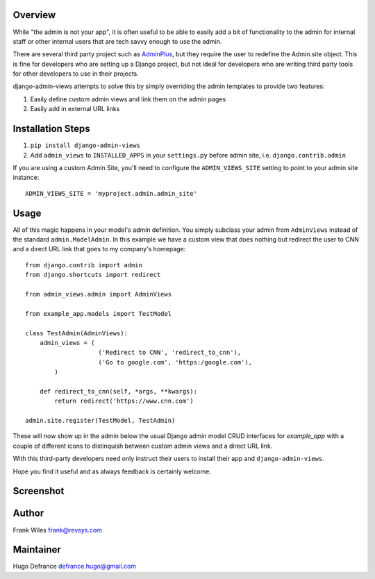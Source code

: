 Overview
========

While "the admin is not your app", it is often useful to be able to easily add
a bit of functionality to the admin for internal staff or other internal users
that are tech savvy enough to use the admin.

There are several third party project such as
`AdminPlus <https://github.com/jsocol/django-adminplus>`_, but they require the
user to redefine the Admin.site object.  This is fine for developers who are
setting up a Django project, but not ideal for developers who are writing
third party tools for other developers to use in their projects.

django-admin-views attempts to solve this by simply overriding the admin
templates to provide two features:

1. Easily define custom admin views and link them on the admin pages
2. Easily add in external URL links

Installation Steps
==================

1. ``pip install django-admin-views``

2. Add ``admin_views`` to ``INSTALLED_APPS`` in your ``settings.py`` before admin site, i.e. ``django.contrib.admin``

If you are using a custom Admin Site, you'll need to configure the ``ADMIN_VIEWS_SITE`` setting to point to your admin site instance::

    ADMIN_VIEWS_SITE = 'myproject.admin.admin_site'

Usage
=====

All of this magic happens in your model's admin definition.  You simply subclass your
admin from ``AdminViews`` instead of the standard ``admin.ModelAdmin``.
In this example we have a custom view that does nothing but redirect the user to CNN
and a direct URL link that goes to my company's homepage::

    from django.contrib import admin
    from django.shortcuts import redirect

    from admin_views.admin import AdminViews

    from example_app.models import TestModel

    class TestAdmin(AdminViews):
        admin_views = (
                        ('Redirect to CNN', 'redirect_to_cnn'),
                        ('Go to google.com', 'https:/google.com'),
            )

        def redirect_to_cnn(self, *args, **kwargs):
            return redirect('https://www.cnn.com')

    admin.site.register(TestModel, TestAdmin)

These will now show up in the admin below the usual Django admin model CRUD interfaces
for `example_app` with a couple of different icons to distinquish between custom admin
views and a direct URL link.

With this third-party developers need only instruct their users to install their app
and ``django-admin-views``.

Hope you find it useful and as always feedback is certainly welcome.

Screenshot
==========

.. image:: https://raw.githubusercontent.com/koleror/django-admin-views/master/screenshots/admin.png

Author
======
Frank Wiles frank@revsys.com

Maintainer
==========
Hugo Defrance defrance.hugo@gmail.com
